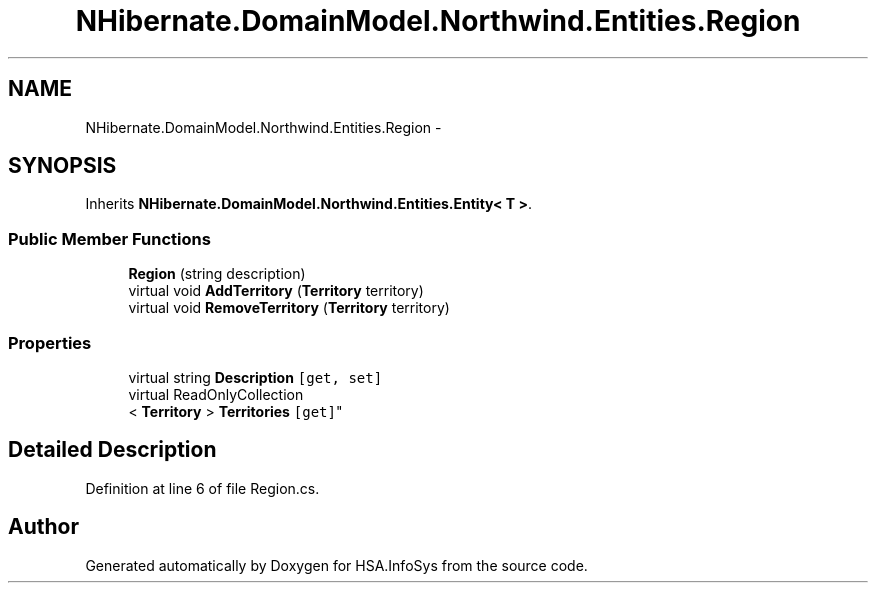 .TH "NHibernate.DomainModel.Northwind.Entities.Region" 3 "Fri Jul 5 2013" "Version 1.0" "HSA.InfoSys" \" -*- nroff -*-
.ad l
.nh
.SH NAME
NHibernate.DomainModel.Northwind.Entities.Region \- 
.SH SYNOPSIS
.br
.PP
.PP
Inherits \fBNHibernate\&.DomainModel\&.Northwind\&.Entities\&.Entity< T >\fP\&.
.SS "Public Member Functions"

.in +1c
.ti -1c
.RI "\fBRegion\fP (string description)"
.br
.ti -1c
.RI "virtual void \fBAddTerritory\fP (\fBTerritory\fP territory)"
.br
.ti -1c
.RI "virtual void \fBRemoveTerritory\fP (\fBTerritory\fP territory)"
.br
.in -1c
.SS "Properties"

.in +1c
.ti -1c
.RI "virtual string \fBDescription\fP\fC [get, set]\fP"
.br
.ti -1c
.RI "virtual ReadOnlyCollection
.br
< \fBTerritory\fP > \fBTerritories\fP\fC [get]\fP"
.br
.in -1c
.SH "Detailed Description"
.PP 
Definition at line 6 of file Region\&.cs\&.

.SH "Author"
.PP 
Generated automatically by Doxygen for HSA\&.InfoSys from the source code\&.
